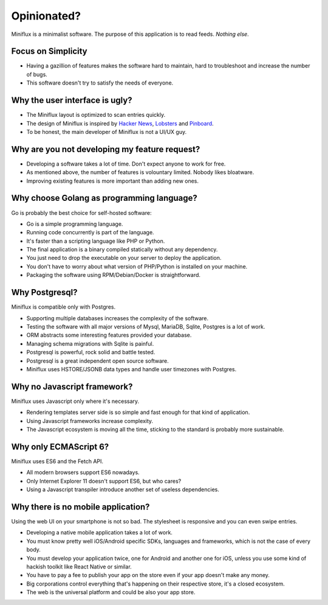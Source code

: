 Opinionated?
============

Miniflux is a minimalist software.
The purpose of this application is to read feeds.
*Nothing else*.

Focus on Simplicity
-------------------

- Having a gazillion of features makes the software hard to maintain, hard to troubleshoot and increase the number of bugs.
- This software doesn't try to satisfy the needs of everyone.

Why the user interface is ugly?
-------------------------------

- The Miniflux layout is optimized to scan entries quickly.
- The design of Miniflux is inspired by `Hacker News <https://news.ycombinator.com/>`_, `Lobsters <https://lobste.rs/>`_ and `Pinboard <https://pinboard.in/>`_.
- To be honest, the main developer of Miniflux is not a UI/UX guy.

Why are you not developing my feature request?
----------------------------------------------

- Developing a software takes a lot of time. Don't expect anyone to work for free.
- As mentioned above, the number of features is volountary limited. Nobody likes bloatware.
- Improving existing features is more important than adding new ones.

Why choose Golang as programming language?
------------------------------------------

Go is probably the best choice for self-hosted software:

- Go is a simple programming language.
- Running code concurrently is part of the language.
- It's faster than a scripting language like PHP or Python.
- The final application is a binary compiled statically without any dependency.
- You just need to drop the executable on your server to deploy the application.
- You don't have to worry about what version of PHP/Python is installed on your machine.
- Packaging the software using RPM/Debian/Docker is straightforward.

Why Postgresql?
---------------

Miniflux is compatible only with Postgres.

- Supporting multiple databases increases the complexity of the software.
- Testing the software with all major versions of Mysql, MariaDB, Sqlite, Postgres is a lot of work.
- ORM abstracts some interesting features provided your database.
- Managing schema migrations with Sqlite is painful.
- Postgresql is powerful, rock solid and battle tested.
- Postgresql is a great independent open source software.
- Miniflux uses HSTORE/JSONB data types and handle user timezones with Postgres.

Why no Javascript framework?
----------------------------

Miniflux uses Javascript only where it's necessary.

- Rendering templates server side is so simple and fast enough for that kind of application.
- Using Javascript frameworks increase complexity.
- The Javascript ecosystem is moving all the time, sticking to the standard is probably more sustainable.

Why only ECMAScript 6?
----------------------

Miniflux uses ES6 and the Fetch API.

- All modern browsers support ES6 nowadays.
- Only Internet Explorer 11 doesn't support ES6, but who cares?
- Using a Javascript transpiler introduce another set of useless dependencies.

Why there is no mobile application?
-----------------------------------

Using the web UI on your smartphone is not so bad. The stylesheet is responsive and you can even swipe entries.

- Developing a native mobile application takes a lot of work.
- You must know pretty well iOS/Android specific SDKs, languages and frameworks, which is not the case of every body.
- You must develop your application twice, one for Android and another one for iOS, unless you use some kind of hackish toolkit like React Native or similar.
- You have to pay a fee to publish your app on the store even if your app doesn't make any money.
- Big corporations control everything that's happening on their respective store, it's a closed ecosystem.
- The web is the universal platform and could be also your app store.

